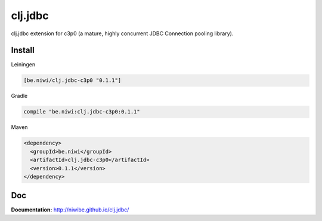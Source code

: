 clj.jdbc
========

clj.jdbc extension for c3p0 (a mature, highly concurrent JDBC
Connection pooling library).

Install
-------

Leiningen

.. code-block:: clojure

    [be.niwi/clj.jdbc-c3p0 "0.1.1"]

Gradle

.. code-block:: groovy

    compile "be.niwi:clj.jdbc-c3p0:0.1.1"

Maven

.. code-block:: xml

    <dependency>
      <groupId>be.niwi</groupId>
      <artifactId>clj.jdbc-c3p0</artifactId>
      <version>0.1.1</version>
    </dependency>


Doc
---

**Documentation:** http://niwibe.github.io/clj.jdbc/


